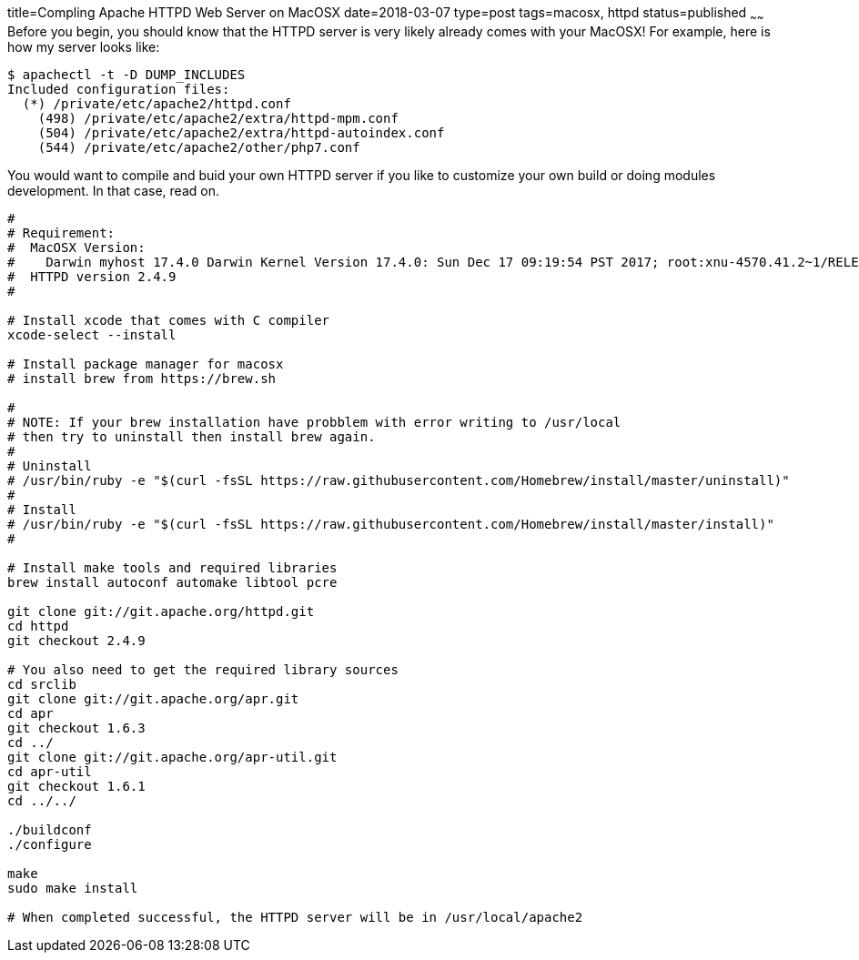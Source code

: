 title=Compling Apache HTTPD Web Server on MacOSX
date=2018-03-07
type=post
tags=macosx, httpd
status=published
~~~~~~
Before you begin, you should know that the HTTPD server is very likely already comes with your MacOSX! For example, here is how my server looks like:

----
$ apachectl -t -D DUMP_INCLUDES
Included configuration files:
  (*) /private/etc/apache2/httpd.conf
    (498) /private/etc/apache2/extra/httpd-mpm.conf
    (504) /private/etc/apache2/extra/httpd-autoindex.conf
    (544) /private/etc/apache2/other/php7.conf
----

You would want to compile and buid your own HTTPD server if you like to customize your own build or doing modules development. In that case, read on.

----
#
# Requirement:
#  MacOSX Version:
#    Darwin myhost 17.4.0 Darwin Kernel Version 17.4.0: Sun Dec 17 09:19:54 PST 2017; root:xnu-4570.41.2~1/RELEASE_X86_64 x86_64
#  HTTPD version 2.4.9
#

# Install xcode that comes with C compiler
xcode-select --install

# Install package manager for macosx
# install brew from https://brew.sh

#
# NOTE: If your brew installation have probblem with error writing to /usr/local
# then try to uninstall then install brew again.
#
# Uninstall
# /usr/bin/ruby -e "$(curl -fsSL https://raw.githubusercontent.com/Homebrew/install/master/uninstall)"
#
# Install
# /usr/bin/ruby -e "$(curl -fsSL https://raw.githubusercontent.com/Homebrew/install/master/install)"
#

# Install make tools and required libraries
brew install autoconf automake libtool pcre

git clone git://git.apache.org/httpd.git
cd httpd
git checkout 2.4.9

# You also need to get the required library sources
cd srclib
git clone git://git.apache.org/apr.git
cd apr
git checkout 1.6.3
cd ../
git clone git://git.apache.org/apr-util.git
cd apr-util
git checkout 1.6.1
cd ../../

./buildconf
./configure

make
sudo make install

# When completed successful, the HTTPD server will be in /usr/local/apache2
----